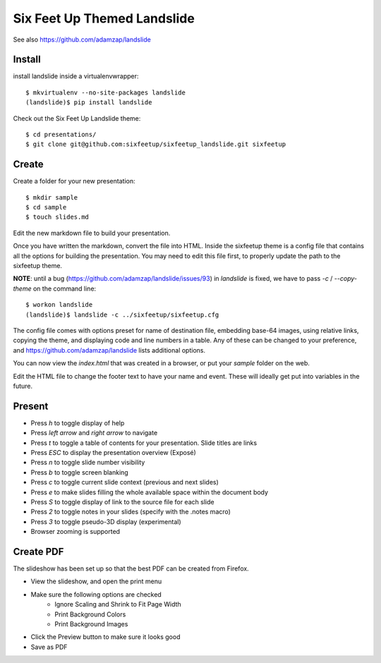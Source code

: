 Six Feet Up Themed Landslide
============================

See also https://github.com/adamzap/landslide

Install
-------

install landslide inside a virtualenvwrapper::

  $ mkvirtualenv --no-site-packages landslide
  (landslide)$ pip install landslide

Check out the Six Feet Up Landslide theme::

  $ cd presentations/
  $ git clone git@github.com:sixfeetup/sixfeetup_landslide.git sixfeetup

Create
------

Create a folder for your new presentation::

  $ mkdir sample
  $ cd sample
  $ touch slides.md

Edit the new markdown file to build your presentation.

Once you have written the markdown, convert the file into HTML. Inside the sixfeetup theme is a config file that contains all the options for building the presentation. You may need to edit this file first, to properly update the path to the sixfeetup theme.

**NOTE**: until a bug (https://github.com/adamzap/landslide/issues/93) in `landslide` is fixed, we have to pass `-c` / `--copy-theme` on the command line::

  $ workon landslide
  (landslide)$ landslide -c ../sixfeetup/sixfeetup.cfg

The config file comes with options preset for name of destination file, embedding base-64 images, using relative links, copying the theme, and displaying code and line numbers in a table. Any of these can be changed to your preference, and https://github.com/adamzap/landslide lists additional options.

You can now view the `index.html` that was created in a browser, or put your `sample` folder on the web. 

Edit the HTML file to change the footer text to have your name and event. These will ideally get put into variables in the future.

Present
-------

- Press `h` to toggle display of help
- Press `left arrow` and `right arrow` to navigate
- Press `t` to toggle a table of contents for your presentation. Slide titles are links
- Press `ESC` to display the presentation overview (Exposé)
- Press `n` to toggle slide number visibility
- Press `b` to toggle screen blanking
- Press `c` to toggle current slide context (previous and next slides)
- Press `e` to make slides filling the whole available space within the document body
- Press `S` to toggle display of link to the source file for each slide
- Press `2` to toggle notes in your slides (specify with the .notes macro)
- Press `3` to toggle pseudo-3D display (experimental)
- Browser zooming is supported

Create PDF
----------

The slideshow has been set up so that the best PDF can be created from Firefox.

- View the slideshow, and open the print menu
- Make sure the following options are checked
    - Ignore Scaling and Shrink to Fit Page Width
    - Print Background Colors
    - Print Background Images
- Click the Preview button to make sure it looks good
- Save as PDF
